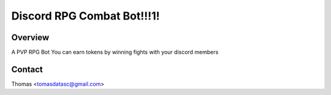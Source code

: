 ===========================
Discord RPG Combat Bot!!!1!
===========================

Overview
========
A PVP RPG Bot 
You can earn tokens by winning fights with your discord members


Contact
=======
Thomas <tomasdatasc@gmail.com> 
